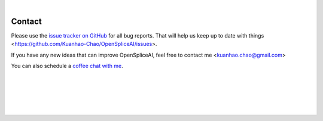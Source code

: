 
|

.. _contact_us:

Contact
=======

Please use the `issue tracker on GitHub <https://github.com/Kuanhao-Chao/OpenSpliceAI/issues>`_ for all bug reports. That will help us keep up to date with things <https://github.com/Kuanhao-Chao/OpenSpliceAI/issues>.

If you have any new ideas that can improve OpenSpliceAI, feel free to contact me <kuanhao.chao@gmail.com>

You can also schedule a `coffee chat with me <https://calendly.com/kuanhao-chao/30min>`_.


|
|
|
|
|


.. image:: ../_images/jhu-logo-dark.png
   :alt: My Logo
   :class: logo, header-image only-light
   :align: center

.. image:: ../_images/jhu-logo-white.png
   :alt: My Logo
   :class: logo, header-image only-dark
   :align: center